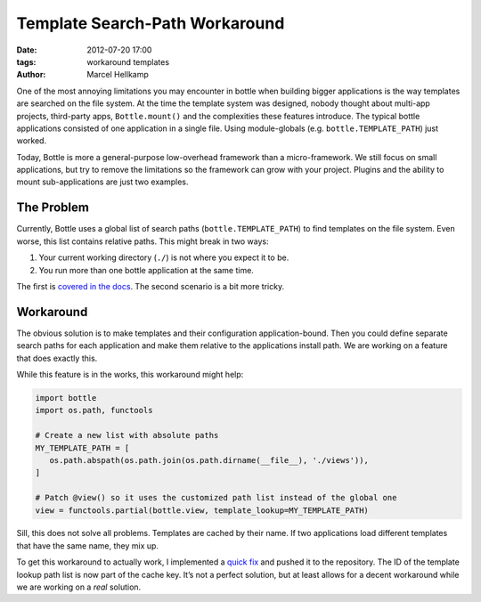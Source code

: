 Template Search-Path Workaround
===============================

:date: 2012-07-20 17:00
:tags: workaround templates
:author: Marcel Hellkamp

One of the most annoying limitations you may encounter in bottle when building bigger applications is the way templates are searched on the file system. At the time the 
template system was designed, nobody thought about multi-app projects, third-party apps, ``Bottle.mount()`` and the complexities these features introduce. The typical 
bottle applications consisted of one application in a single file. Using module-globals (e.g. ``bottle.TEMPLATE_PATH``) just worked.

Today, Bottle is more a general-purpose low-overhead framework than a micro-framework. We still focus on small applications, but try to remove the limitations so the 
framework can grow with your project. Plugins and the ability to mount sub-applications are just two examples.

The Problem
------------

Currently, Bottle uses a global list of search paths (``bottle.TEMPLATE_PATH``) to find templates on the file system. Even worse, this list contains relative paths. This 
might break in two ways:

#. Your current working directory (``./``) is not where you expect it to be.
#. You run more than one bottle application at the same time.

The first is `covered in the docs <http://bottlepy.org/docs/dev/faq.html#template-not-found-in-mod-wsgi-mod-python>`_. The second scenario is a bit more tricky.


Workaround
-----------

The obvious solution is to make templates and their configuration application-bound. Then you could define separate search paths for each application and make them 
relative to the applications install path. We are working on a feature that does exactly this.

While this feature is in the works, this workaround might help:

.. code-block:: python

    import bottle
    import os.path, functools
    
    # Create a new list with absolute paths
    MY_TEMPLATE_PATH = [
       os.path.abspath(os.path.join(os.path.dirname(__file__), './views')),
    ]

    # Patch @view() so it uses the customized path list instead of the global one
    view = functools.partial(bottle.view, template_lookup=MY_TEMPLATE_PATH)

Sill, this does not solve all problems. Templates are cached by their name. If two applications load different templates that have the same name, they mix up.

To get this workaround to actually work, I implemented a `quick fix <https://github.com/bottlepy/bottle/commit/cecbd04fc80e44f0b422b5bb7a894563102bed7f>`_ and
pushed it to the repository. The ID of the template lookup path list is now part of the cache key. It’s not a perfect solution, but at least allows for a
decent workaround while we are working on a `real` solution.


